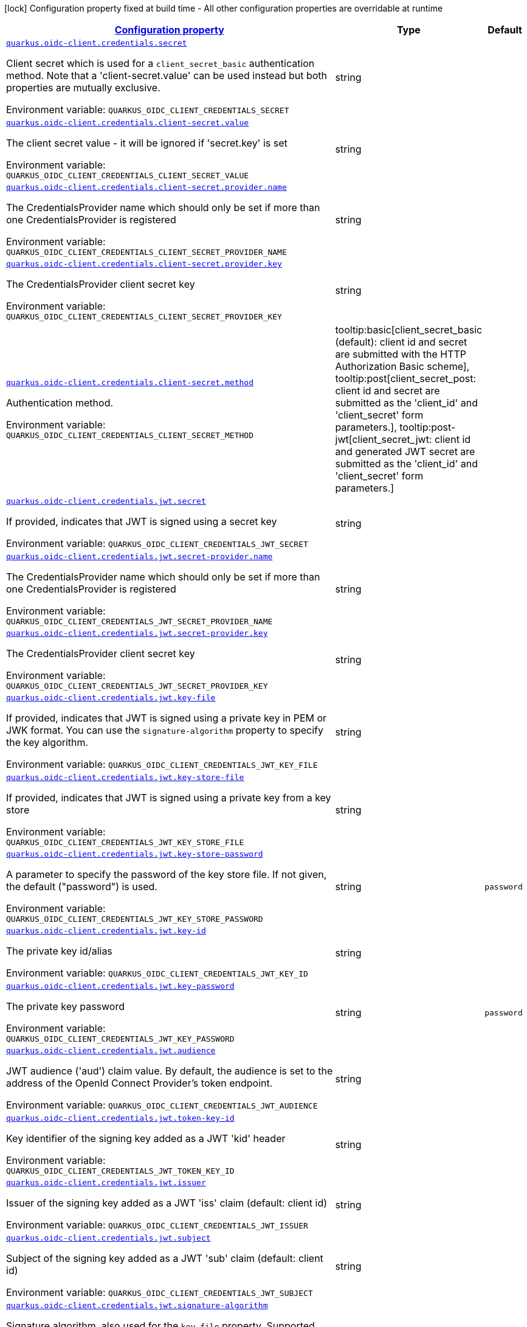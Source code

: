 
:summaryTableId: quarkus-oidc-common-config-group-oidc-common-config-credentials
[.configuration-legend]
icon:lock[title=Fixed at build time] Configuration property fixed at build time - All other configuration properties are overridable at runtime
[.configuration-reference, cols="80,.^10,.^10"]
|===

h|[[quarkus-oidc-common-config-group-oidc-common-config-credentials_configuration]]link:#quarkus-oidc-common-config-group-oidc-common-config-credentials_configuration[Configuration property]

h|Type
h|Default

a| [[quarkus-oidc-common-config-group-oidc-common-config-credentials_quarkus.oidc-client.credentials.secret]]`link:#quarkus-oidc-common-config-group-oidc-common-config-credentials_quarkus.oidc-client.credentials.secret[quarkus.oidc-client.credentials.secret]`

[.description]
--
Client secret which is used for a `client_secret_basic` authentication method. Note that a 'client-secret.value' can be used instead but both properties are mutually exclusive.

Environment variable: `+++QUARKUS_OIDC_CLIENT_CREDENTIALS_SECRET+++`
--|string 
|


a| [[quarkus-oidc-common-config-group-oidc-common-config-credentials_quarkus.oidc-client.credentials.client-secret.value]]`link:#quarkus-oidc-common-config-group-oidc-common-config-credentials_quarkus.oidc-client.credentials.client-secret.value[quarkus.oidc-client.credentials.client-secret.value]`

[.description]
--
The client secret value - it will be ignored if 'secret.key' is set

Environment variable: `+++QUARKUS_OIDC_CLIENT_CREDENTIALS_CLIENT_SECRET_VALUE+++`
--|string 
|


a| [[quarkus-oidc-common-config-group-oidc-common-config-credentials_quarkus.oidc-client.credentials.client-secret.provider.name]]`link:#quarkus-oidc-common-config-group-oidc-common-config-credentials_quarkus.oidc-client.credentials.client-secret.provider.name[quarkus.oidc-client.credentials.client-secret.provider.name]`

[.description]
--
The CredentialsProvider name which should only be set if more than one CredentialsProvider is registered

Environment variable: `+++QUARKUS_OIDC_CLIENT_CREDENTIALS_CLIENT_SECRET_PROVIDER_NAME+++`
--|string 
|


a| [[quarkus-oidc-common-config-group-oidc-common-config-credentials_quarkus.oidc-client.credentials.client-secret.provider.key]]`link:#quarkus-oidc-common-config-group-oidc-common-config-credentials_quarkus.oidc-client.credentials.client-secret.provider.key[quarkus.oidc-client.credentials.client-secret.provider.key]`

[.description]
--
The CredentialsProvider client secret key

Environment variable: `+++QUARKUS_OIDC_CLIENT_CREDENTIALS_CLIENT_SECRET_PROVIDER_KEY+++`
--|string 
|


a| [[quarkus-oidc-common-config-group-oidc-common-config-credentials_quarkus.oidc-client.credentials.client-secret.method]]`link:#quarkus-oidc-common-config-group-oidc-common-config-credentials_quarkus.oidc-client.credentials.client-secret.method[quarkus.oidc-client.credentials.client-secret.method]`

[.description]
--
Authentication method.

Environment variable: `+++QUARKUS_OIDC_CLIENT_CREDENTIALS_CLIENT_SECRET_METHOD+++`
-- a|
tooltip:basic[client_secret_basic (default): client id and secret are submitted with the HTTP Authorization Basic scheme], tooltip:post[client_secret_post: client id and secret are submitted as the 'client_id' and 'client_secret' form parameters.], tooltip:post-jwt[client_secret_jwt: client id and generated JWT secret are submitted as the 'client_id' and 'client_secret' form parameters.] 
|


a| [[quarkus-oidc-common-config-group-oidc-common-config-credentials_quarkus.oidc-client.credentials.jwt.secret]]`link:#quarkus-oidc-common-config-group-oidc-common-config-credentials_quarkus.oidc-client.credentials.jwt.secret[quarkus.oidc-client.credentials.jwt.secret]`

[.description]
--
If provided, indicates that JWT is signed using a secret key

Environment variable: `+++QUARKUS_OIDC_CLIENT_CREDENTIALS_JWT_SECRET+++`
--|string 
|


a| [[quarkus-oidc-common-config-group-oidc-common-config-credentials_quarkus.oidc-client.credentials.jwt.secret-provider.name]]`link:#quarkus-oidc-common-config-group-oidc-common-config-credentials_quarkus.oidc-client.credentials.jwt.secret-provider.name[quarkus.oidc-client.credentials.jwt.secret-provider.name]`

[.description]
--
The CredentialsProvider name which should only be set if more than one CredentialsProvider is registered

Environment variable: `+++QUARKUS_OIDC_CLIENT_CREDENTIALS_JWT_SECRET_PROVIDER_NAME+++`
--|string 
|


a| [[quarkus-oidc-common-config-group-oidc-common-config-credentials_quarkus.oidc-client.credentials.jwt.secret-provider.key]]`link:#quarkus-oidc-common-config-group-oidc-common-config-credentials_quarkus.oidc-client.credentials.jwt.secret-provider.key[quarkus.oidc-client.credentials.jwt.secret-provider.key]`

[.description]
--
The CredentialsProvider client secret key

Environment variable: `+++QUARKUS_OIDC_CLIENT_CREDENTIALS_JWT_SECRET_PROVIDER_KEY+++`
--|string 
|


a| [[quarkus-oidc-common-config-group-oidc-common-config-credentials_quarkus.oidc-client.credentials.jwt.key-file]]`link:#quarkus-oidc-common-config-group-oidc-common-config-credentials_quarkus.oidc-client.credentials.jwt.key-file[quarkus.oidc-client.credentials.jwt.key-file]`

[.description]
--
If provided, indicates that JWT is signed using a private key in PEM or JWK format. You can use the `signature-algorithm` property to specify the key algorithm.

Environment variable: `+++QUARKUS_OIDC_CLIENT_CREDENTIALS_JWT_KEY_FILE+++`
--|string 
|


a| [[quarkus-oidc-common-config-group-oidc-common-config-credentials_quarkus.oidc-client.credentials.jwt.key-store-file]]`link:#quarkus-oidc-common-config-group-oidc-common-config-credentials_quarkus.oidc-client.credentials.jwt.key-store-file[quarkus.oidc-client.credentials.jwt.key-store-file]`

[.description]
--
If provided, indicates that JWT is signed using a private key from a key store

Environment variable: `+++QUARKUS_OIDC_CLIENT_CREDENTIALS_JWT_KEY_STORE_FILE+++`
--|string 
|


a| [[quarkus-oidc-common-config-group-oidc-common-config-credentials_quarkus.oidc-client.credentials.jwt.key-store-password]]`link:#quarkus-oidc-common-config-group-oidc-common-config-credentials_quarkus.oidc-client.credentials.jwt.key-store-password[quarkus.oidc-client.credentials.jwt.key-store-password]`

[.description]
--
A parameter to specify the password of the key store file. If not given, the default ("password") is used.

Environment variable: `+++QUARKUS_OIDC_CLIENT_CREDENTIALS_JWT_KEY_STORE_PASSWORD+++`
--|string 
|`password`


a| [[quarkus-oidc-common-config-group-oidc-common-config-credentials_quarkus.oidc-client.credentials.jwt.key-id]]`link:#quarkus-oidc-common-config-group-oidc-common-config-credentials_quarkus.oidc-client.credentials.jwt.key-id[quarkus.oidc-client.credentials.jwt.key-id]`

[.description]
--
The private key id/alias

Environment variable: `+++QUARKUS_OIDC_CLIENT_CREDENTIALS_JWT_KEY_ID+++`
--|string 
|


a| [[quarkus-oidc-common-config-group-oidc-common-config-credentials_quarkus.oidc-client.credentials.jwt.key-password]]`link:#quarkus-oidc-common-config-group-oidc-common-config-credentials_quarkus.oidc-client.credentials.jwt.key-password[quarkus.oidc-client.credentials.jwt.key-password]`

[.description]
--
The private key password

Environment variable: `+++QUARKUS_OIDC_CLIENT_CREDENTIALS_JWT_KEY_PASSWORD+++`
--|string 
|`password`


a| [[quarkus-oidc-common-config-group-oidc-common-config-credentials_quarkus.oidc-client.credentials.jwt.audience]]`link:#quarkus-oidc-common-config-group-oidc-common-config-credentials_quarkus.oidc-client.credentials.jwt.audience[quarkus.oidc-client.credentials.jwt.audience]`

[.description]
--
JWT audience ('aud') claim value. By default, the audience is set to the address of the OpenId Connect Provider's token endpoint.

Environment variable: `+++QUARKUS_OIDC_CLIENT_CREDENTIALS_JWT_AUDIENCE+++`
--|string 
|


a| [[quarkus-oidc-common-config-group-oidc-common-config-credentials_quarkus.oidc-client.credentials.jwt.token-key-id]]`link:#quarkus-oidc-common-config-group-oidc-common-config-credentials_quarkus.oidc-client.credentials.jwt.token-key-id[quarkus.oidc-client.credentials.jwt.token-key-id]`

[.description]
--
Key identifier of the signing key added as a JWT 'kid' header

Environment variable: `+++QUARKUS_OIDC_CLIENT_CREDENTIALS_JWT_TOKEN_KEY_ID+++`
--|string 
|


a| [[quarkus-oidc-common-config-group-oidc-common-config-credentials_quarkus.oidc-client.credentials.jwt.issuer]]`link:#quarkus-oidc-common-config-group-oidc-common-config-credentials_quarkus.oidc-client.credentials.jwt.issuer[quarkus.oidc-client.credentials.jwt.issuer]`

[.description]
--
Issuer of the signing key added as a JWT 'iss' claim (default: client id)

Environment variable: `+++QUARKUS_OIDC_CLIENT_CREDENTIALS_JWT_ISSUER+++`
--|string 
|


a| [[quarkus-oidc-common-config-group-oidc-common-config-credentials_quarkus.oidc-client.credentials.jwt.subject]]`link:#quarkus-oidc-common-config-group-oidc-common-config-credentials_quarkus.oidc-client.credentials.jwt.subject[quarkus.oidc-client.credentials.jwt.subject]`

[.description]
--
Subject of the signing key added as a JWT 'sub' claim (default: client id)

Environment variable: `+++QUARKUS_OIDC_CLIENT_CREDENTIALS_JWT_SUBJECT+++`
--|string 
|


a| [[quarkus-oidc-common-config-group-oidc-common-config-credentials_quarkus.oidc-client.credentials.jwt.signature-algorithm]]`link:#quarkus-oidc-common-config-group-oidc-common-config-credentials_quarkus.oidc-client.credentials.jwt.signature-algorithm[quarkus.oidc-client.credentials.jwt.signature-algorithm]`

[.description]
--
Signature algorithm, also used for the `key-file` property. Supported values: RS256, RS384, RS512, PS256, PS384, PS512, ES256, ES384, ES512, HS256, HS384, HS512.

Environment variable: `+++QUARKUS_OIDC_CLIENT_CREDENTIALS_JWT_SIGNATURE_ALGORITHM+++`
--|string 
|


a| [[quarkus-oidc-common-config-group-oidc-common-config-credentials_quarkus.oidc-client.credentials.jwt.lifespan]]`link:#quarkus-oidc-common-config-group-oidc-common-config-credentials_quarkus.oidc-client.credentials.jwt.lifespan[quarkus.oidc-client.credentials.jwt.lifespan]`

[.description]
--
JWT life-span in seconds. It will be added to the time it was issued at to calculate the expiration time.

Environment variable: `+++QUARKUS_OIDC_CLIENT_CREDENTIALS_JWT_LIFESPAN+++`
--|int 
|`10`


a| [[quarkus-oidc-common-config-group-oidc-common-config-credentials_quarkus.oidc-client.-id-.credentials.secret]]`link:#quarkus-oidc-common-config-group-oidc-common-config-credentials_quarkus.oidc-client.-id-.credentials.secret[quarkus.oidc-client."id".credentials.secret]`

[.description]
--
Client secret which is used for a `client_secret_basic` authentication method. Note that a 'client-secret.value' can be used instead but both properties are mutually exclusive.

Environment variable: `+++QUARKUS_OIDC_CLIENT__ID__CREDENTIALS_SECRET+++`
--|string 
|


a| [[quarkus-oidc-common-config-group-oidc-common-config-credentials_quarkus.oidc-client.-id-.credentials.client-secret.value]]`link:#quarkus-oidc-common-config-group-oidc-common-config-credentials_quarkus.oidc-client.-id-.credentials.client-secret.value[quarkus.oidc-client."id".credentials.client-secret.value]`

[.description]
--
The client secret value - it will be ignored if 'secret.key' is set

Environment variable: `+++QUARKUS_OIDC_CLIENT__ID__CREDENTIALS_CLIENT_SECRET_VALUE+++`
--|string 
|


a| [[quarkus-oidc-common-config-group-oidc-common-config-credentials_quarkus.oidc-client.-id-.credentials.client-secret.provider.name]]`link:#quarkus-oidc-common-config-group-oidc-common-config-credentials_quarkus.oidc-client.-id-.credentials.client-secret.provider.name[quarkus.oidc-client."id".credentials.client-secret.provider.name]`

[.description]
--
The CredentialsProvider name which should only be set if more than one CredentialsProvider is registered

Environment variable: `+++QUARKUS_OIDC_CLIENT__ID__CREDENTIALS_CLIENT_SECRET_PROVIDER_NAME+++`
--|string 
|


a| [[quarkus-oidc-common-config-group-oidc-common-config-credentials_quarkus.oidc-client.-id-.credentials.client-secret.provider.key]]`link:#quarkus-oidc-common-config-group-oidc-common-config-credentials_quarkus.oidc-client.-id-.credentials.client-secret.provider.key[quarkus.oidc-client."id".credentials.client-secret.provider.key]`

[.description]
--
The CredentialsProvider client secret key

Environment variable: `+++QUARKUS_OIDC_CLIENT__ID__CREDENTIALS_CLIENT_SECRET_PROVIDER_KEY+++`
--|string 
|


a| [[quarkus-oidc-common-config-group-oidc-common-config-credentials_quarkus.oidc-client.-id-.credentials.client-secret.method]]`link:#quarkus-oidc-common-config-group-oidc-common-config-credentials_quarkus.oidc-client.-id-.credentials.client-secret.method[quarkus.oidc-client."id".credentials.client-secret.method]`

[.description]
--
Authentication method.

Environment variable: `+++QUARKUS_OIDC_CLIENT__ID__CREDENTIALS_CLIENT_SECRET_METHOD+++`
-- a|
tooltip:basic[client_secret_basic (default): client id and secret are submitted with the HTTP Authorization Basic scheme], tooltip:post[client_secret_post: client id and secret are submitted as the 'client_id' and 'client_secret' form parameters.], tooltip:post-jwt[client_secret_jwt: client id and generated JWT secret are submitted as the 'client_id' and 'client_secret' form parameters.] 
|


a| [[quarkus-oidc-common-config-group-oidc-common-config-credentials_quarkus.oidc-client.-id-.credentials.jwt.secret]]`link:#quarkus-oidc-common-config-group-oidc-common-config-credentials_quarkus.oidc-client.-id-.credentials.jwt.secret[quarkus.oidc-client."id".credentials.jwt.secret]`

[.description]
--
If provided, indicates that JWT is signed using a secret key

Environment variable: `+++QUARKUS_OIDC_CLIENT__ID__CREDENTIALS_JWT_SECRET+++`
--|string 
|


a| [[quarkus-oidc-common-config-group-oidc-common-config-credentials_quarkus.oidc-client.-id-.credentials.jwt.secret-provider.name]]`link:#quarkus-oidc-common-config-group-oidc-common-config-credentials_quarkus.oidc-client.-id-.credentials.jwt.secret-provider.name[quarkus.oidc-client."id".credentials.jwt.secret-provider.name]`

[.description]
--
The CredentialsProvider name which should only be set if more than one CredentialsProvider is registered

Environment variable: `+++QUARKUS_OIDC_CLIENT__ID__CREDENTIALS_JWT_SECRET_PROVIDER_NAME+++`
--|string 
|


a| [[quarkus-oidc-common-config-group-oidc-common-config-credentials_quarkus.oidc-client.-id-.credentials.jwt.secret-provider.key]]`link:#quarkus-oidc-common-config-group-oidc-common-config-credentials_quarkus.oidc-client.-id-.credentials.jwt.secret-provider.key[quarkus.oidc-client."id".credentials.jwt.secret-provider.key]`

[.description]
--
The CredentialsProvider client secret key

Environment variable: `+++QUARKUS_OIDC_CLIENT__ID__CREDENTIALS_JWT_SECRET_PROVIDER_KEY+++`
--|string 
|


a| [[quarkus-oidc-common-config-group-oidc-common-config-credentials_quarkus.oidc-client.-id-.credentials.jwt.key-file]]`link:#quarkus-oidc-common-config-group-oidc-common-config-credentials_quarkus.oidc-client.-id-.credentials.jwt.key-file[quarkus.oidc-client."id".credentials.jwt.key-file]`

[.description]
--
If provided, indicates that JWT is signed using a private key in PEM or JWK format. You can use the `signature-algorithm` property to specify the key algorithm.

Environment variable: `+++QUARKUS_OIDC_CLIENT__ID__CREDENTIALS_JWT_KEY_FILE+++`
--|string 
|


a| [[quarkus-oidc-common-config-group-oidc-common-config-credentials_quarkus.oidc-client.-id-.credentials.jwt.key-store-file]]`link:#quarkus-oidc-common-config-group-oidc-common-config-credentials_quarkus.oidc-client.-id-.credentials.jwt.key-store-file[quarkus.oidc-client."id".credentials.jwt.key-store-file]`

[.description]
--
If provided, indicates that JWT is signed using a private key from a key store

Environment variable: `+++QUARKUS_OIDC_CLIENT__ID__CREDENTIALS_JWT_KEY_STORE_FILE+++`
--|string 
|


a| [[quarkus-oidc-common-config-group-oidc-common-config-credentials_quarkus.oidc-client.-id-.credentials.jwt.key-store-password]]`link:#quarkus-oidc-common-config-group-oidc-common-config-credentials_quarkus.oidc-client.-id-.credentials.jwt.key-store-password[quarkus.oidc-client."id".credentials.jwt.key-store-password]`

[.description]
--
A parameter to specify the password of the key store file. If not given, the default ("password") is used.

Environment variable: `+++QUARKUS_OIDC_CLIENT__ID__CREDENTIALS_JWT_KEY_STORE_PASSWORD+++`
--|string 
|`password`


a| [[quarkus-oidc-common-config-group-oidc-common-config-credentials_quarkus.oidc-client.-id-.credentials.jwt.key-id]]`link:#quarkus-oidc-common-config-group-oidc-common-config-credentials_quarkus.oidc-client.-id-.credentials.jwt.key-id[quarkus.oidc-client."id".credentials.jwt.key-id]`

[.description]
--
The private key id/alias

Environment variable: `+++QUARKUS_OIDC_CLIENT__ID__CREDENTIALS_JWT_KEY_ID+++`
--|string 
|


a| [[quarkus-oidc-common-config-group-oidc-common-config-credentials_quarkus.oidc-client.-id-.credentials.jwt.key-password]]`link:#quarkus-oidc-common-config-group-oidc-common-config-credentials_quarkus.oidc-client.-id-.credentials.jwt.key-password[quarkus.oidc-client."id".credentials.jwt.key-password]`

[.description]
--
The private key password

Environment variable: `+++QUARKUS_OIDC_CLIENT__ID__CREDENTIALS_JWT_KEY_PASSWORD+++`
--|string 
|`password`


a| [[quarkus-oidc-common-config-group-oidc-common-config-credentials_quarkus.oidc-client.-id-.credentials.jwt.audience]]`link:#quarkus-oidc-common-config-group-oidc-common-config-credentials_quarkus.oidc-client.-id-.credentials.jwt.audience[quarkus.oidc-client."id".credentials.jwt.audience]`

[.description]
--
JWT audience ('aud') claim value. By default, the audience is set to the address of the OpenId Connect Provider's token endpoint.

Environment variable: `+++QUARKUS_OIDC_CLIENT__ID__CREDENTIALS_JWT_AUDIENCE+++`
--|string 
|


a| [[quarkus-oidc-common-config-group-oidc-common-config-credentials_quarkus.oidc-client.-id-.credentials.jwt.token-key-id]]`link:#quarkus-oidc-common-config-group-oidc-common-config-credentials_quarkus.oidc-client.-id-.credentials.jwt.token-key-id[quarkus.oidc-client."id".credentials.jwt.token-key-id]`

[.description]
--
Key identifier of the signing key added as a JWT 'kid' header

Environment variable: `+++QUARKUS_OIDC_CLIENT__ID__CREDENTIALS_JWT_TOKEN_KEY_ID+++`
--|string 
|


a| [[quarkus-oidc-common-config-group-oidc-common-config-credentials_quarkus.oidc-client.-id-.credentials.jwt.issuer]]`link:#quarkus-oidc-common-config-group-oidc-common-config-credentials_quarkus.oidc-client.-id-.credentials.jwt.issuer[quarkus.oidc-client."id".credentials.jwt.issuer]`

[.description]
--
Issuer of the signing key added as a JWT 'iss' claim (default: client id)

Environment variable: `+++QUARKUS_OIDC_CLIENT__ID__CREDENTIALS_JWT_ISSUER+++`
--|string 
|


a| [[quarkus-oidc-common-config-group-oidc-common-config-credentials_quarkus.oidc-client.-id-.credentials.jwt.subject]]`link:#quarkus-oidc-common-config-group-oidc-common-config-credentials_quarkus.oidc-client.-id-.credentials.jwt.subject[quarkus.oidc-client."id".credentials.jwt.subject]`

[.description]
--
Subject of the signing key added as a JWT 'sub' claim (default: client id)

Environment variable: `+++QUARKUS_OIDC_CLIENT__ID__CREDENTIALS_JWT_SUBJECT+++`
--|string 
|


a| [[quarkus-oidc-common-config-group-oidc-common-config-credentials_quarkus.oidc-client.-id-.credentials.jwt.signature-algorithm]]`link:#quarkus-oidc-common-config-group-oidc-common-config-credentials_quarkus.oidc-client.-id-.credentials.jwt.signature-algorithm[quarkus.oidc-client."id".credentials.jwt.signature-algorithm]`

[.description]
--
Signature algorithm, also used for the `key-file` property. Supported values: RS256, RS384, RS512, PS256, PS384, PS512, ES256, ES384, ES512, HS256, HS384, HS512.

Environment variable: `+++QUARKUS_OIDC_CLIENT__ID__CREDENTIALS_JWT_SIGNATURE_ALGORITHM+++`
--|string 
|


a| [[quarkus-oidc-common-config-group-oidc-common-config-credentials_quarkus.oidc-client.-id-.credentials.jwt.lifespan]]`link:#quarkus-oidc-common-config-group-oidc-common-config-credentials_quarkus.oidc-client.-id-.credentials.jwt.lifespan[quarkus.oidc-client."id".credentials.jwt.lifespan]`

[.description]
--
JWT life-span in seconds. It will be added to the time it was issued at to calculate the expiration time.

Environment variable: `+++QUARKUS_OIDC_CLIENT__ID__CREDENTIALS_JWT_LIFESPAN+++`
--|int 
|`10`

|===